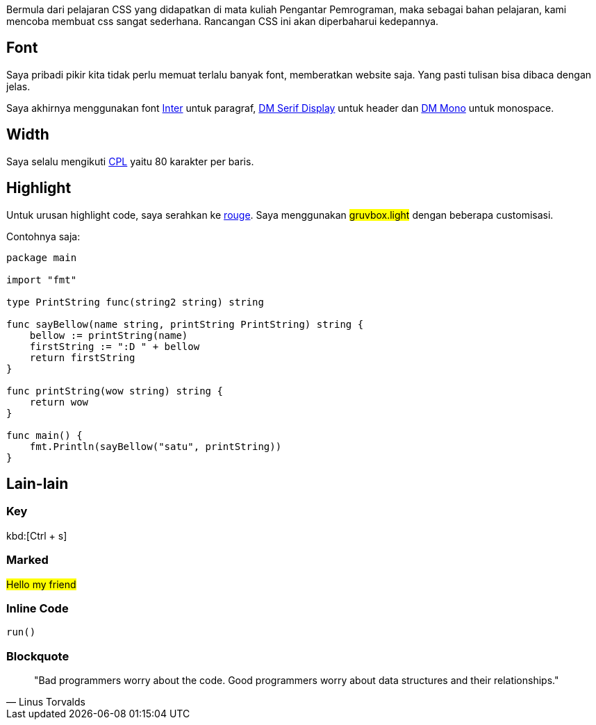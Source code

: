 :page-title     : CSS
:page-signed-by : Deo Valiandro. M <valiandrod@gmail.com>
:page-layout    : default
:page-time      : 2016-09-01


Bermula dari pelajaran CSS yang didapatkan di mata kuliah Pengantar Pemrograman,
maka sebagai bahan pelajaran, kami mencoba membuat css sangat sederhana.
Rancangan CSS ini akan diperbaharui kedepannya.

== Font

Saya pribadi pikir kita tidak perlu memuat terlalu banyak font, memberatkan
website saja. Yang pasti tulisan bisa dibaca dengan jelas.

Saya akhirnya menggunakan font https://rsms.me/inter/[Inter] untuk paragraf,
https://fonts.google.com/specimen/DM+Serif+Display[DM Serif Display] untuk
header dan https://fonts.google.com/specimen/DM+Mono[DM Mono] untuk monospace.

== Width

Saya selalu mengikuti https://en.wikipedia.org/wiki/Characters_per_line[CPL]
yaitu 80 karakter per baris.

== Highlight

Untuk urusan highlight code, saya serahkan ke
https://github.com/rouge-ruby/rouge[rouge]. Saya menggunakan ##gruvbox.light##
dengan beberapa customisasi.

Contohnya saja:

[source, go]
----
package main

import "fmt"

type PrintString func(string2 string) string

func sayBellow(name string, printString PrintString) string {
    bellow := printString(name)
    firstString := ":D " + bellow
    return firstString
}

func printString(wow string) string {
    return wow
}

func main() {
    fmt.Println(sayBellow("satu", printString))
}
----

== Lain-lain

=== Key

kbd:[Ctrl + s]

=== Marked

##Hello my friend##

=== Inline Code

`run()`

=== Blockquote

> "Bad programmers worry about the code. Good programmers worry about data
> structures and their relationships." 
> -- Linus Torvalds
